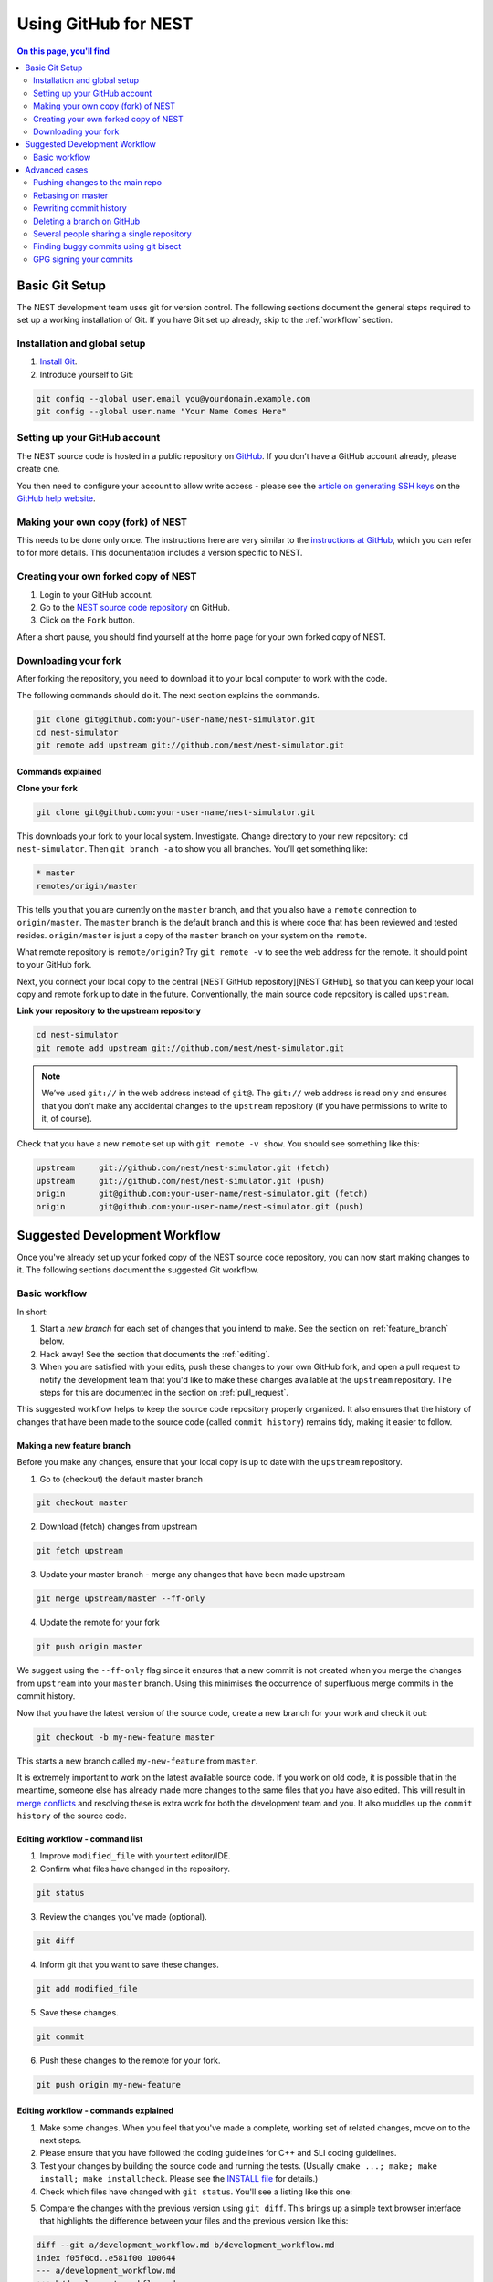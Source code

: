 Using GitHub for NEST
=====================

.. contents:: On this page, you'll find
   :local:
   :depth: 2

Basic Git Setup
---------------

The NEST development team uses git for version control.
The following sections document the general steps required to set up a working
installation of Git. If you have Git set up already, skip to the :ref:`workflow` section.

Installation and global setup
#############################

1. `Install Git <http://git-scm.com/book/en/v2/Getting-Started-Installing-Git>`_.
2. Introduce yourself to Git:

.. code::

   git config --global user.email you@yourdomain.example.com
   git config --global user.name "Your Name Comes Here"

Setting up your GitHub account
##############################

The NEST source code is hosted in a public repository on
`GitHub <https://github.com/nest/nest-simulator>`_. If you don’t have a GitHub
account already, please create one.

You then need to configure your account to allow write access - please see the
`article on generating SSH keys <http://help.github.com/articles/generating-ssh-keys>`_
on the `GitHub help website <https://help.github.com/>`_.

.. _fork:

Making your own copy (fork) of NEST
###################################

This needs to be done only once. The instructions here are very similar to the
`instructions at GitHub <http://help.github.com/forking/>`_, which you can refer
to for more details. This documentation includes a version specific to NEST.

Creating your own forked copy of NEST
#####################################

1. Login to your GitHub account.
2. Go to the `NEST source code repository <https://github.com/nest/nest-simulator>`_ on GitHub.
3. Click on the ``Fork`` button.

After a short pause, you should find yourself at the home page for your own
forked copy of NEST.

Downloading your fork
#####################

After forking the repository, you need to download it to your local computer to
work with the code.

The following commands should do it. The next section explains the commands.

.. code::

   git clone git@github.com:your-user-name/nest-simulator.git
   cd nest-simulator
   git remote add upstream git://github.com/nest/nest-simulator.git

Commands explained
~~~~~~~~~~~~~~~~~~

**Clone your fork**

.. code::

  git clone git@github.com:your-user-name/nest-simulator.git

This downloads your fork to your local system.  Investigate. Change directory
to your new repository: ``cd nest-simulator``.
Then ``git branch -a`` to show you all branches. You’ll get something like:

.. code::

   * master
   remotes/origin/master

This tells you that you are currently on the ``master`` branch, and that you
also have a ``remote`` connection to ``origin/master``. The ``master`` branch is the
default branch and this is where code that has been reviewed and tested resides. 
``origin/master`` is just a copy of the ``master`` branch on your system on the ``remote``.

What remote repository is ``remote/origin``? Try ``git remote -v`` to see the web
address for the remote. It should point to your GitHub fork.

Next, you connect your local copy to the central [NEST GitHub
repository][NEST GitHub], so that you can keep your local copy and remote fork
up to date in the future. Conventionally, the main source code repository is
called ``upstream``.

**Link your repository to the upstream repository**

.. code::

   cd nest-simulator
   git remote add upstream git://github.com/nest/nest-simulator.git

.. note::

   We’ve used ``git://`` in the web address instead of ``git@``.
   The ``git://`` web address is read only and ensures that you don't make any
   accidental changes to the ``upstream`` repository (if you have permissions to
   write to it, of course).

Check that you have a new ``remote`` set up with ``git remote -v show``. You should
see something like this:

.. code::

   upstream     git://github.com/nest/nest-simulator.git (fetch)
   upstream     git://github.com/nest/nest-simulator.git (push)
   origin       git@github.com:your-user-name/nest-simulator.git (fetch)
   origin       git@github.com:your-user-name/nest-simulator.git (push)

.. _workflow:

Suggested Development Workflow
------------------------------

Once you've already set up your forked copy of the NEST source code
repository, you can now start making changes to it. The following
sections document the suggested Git workflow.

Basic workflow
##############

In short:

1. Start a *new branch* for each set of changes that you intend to make. See
   the section on :ref:`feature_branch` below.
2. Hack away! See the section that documents the :ref:`editing`.
3. When you are satisfied with your edits, push these changes to your own GitHub fork,
   and open a pull request to notify the development team that you'd like
   to make these changes available at the ``upstream`` repository.
   The steps for this are documented in the section on :ref:`pull_request`.

This suggested workflow helps to keep the source code repository properly
organized. It also ensures that the history of changes that have been made to
the source code (called ``commit history``) remains tidy, making it easier to follow.

.. _`feature_branch`:

Making a new feature branch
~~~~~~~~~~~~~~~~~~~~~~~~~~~

Before you make any changes, ensure that your local copy is up to date with the
``upstream`` repository.

1. Go to (checkout) the default master branch

.. code::

   git checkout master

2. Download (fetch) changes from upstream

.. code::

   git fetch upstream

3. Update your master branch - merge any changes that have been made upstream

.. code::

   git merge upstream/master --ff-only

4. Update the remote for your fork

.. code::

   git push origin master

We suggest using the ``--ff-only`` flag since it ensures that a new
commit is not created when you merge the changes from ``upstream`` into your
``master`` branch. Using this minimises the occurrence of superfluous merge
commits in the commit history.

Now that you have the latest version of the source code, create a new branch
for your work and check it out:

.. code::

   git checkout -b my-new-feature master

This starts a new branch called ``my-new-feature`` from ``master``.


It is extremely important to work on the latest available source code. If you
work on old code, it is possible that in the meantime, someone else has
already made more changes to the same files that you have also edited. This
will result in `merge conflicts
<https://git-scm.com/book/en/v2/Git-Branching-Basic-Branching-and-Merging#Basic-Merge-Conflicts>`_
and resolving these is extra work for both the development team and you. It
also muddles up the ``commit history`` of the source code.

.. _editing:

Editing workflow - command list
~~~~~~~~~~~~~~~~~~~~~~~~~~~~~~~

1. Improve ``modified_file`` with your text editor/IDE.
2. Confirm what files have changed in the repository.

.. code::

   git status

3. Review the changes you've made (optional).

.. code::

   git diff

4. Inform git that you want to save these changes.

.. code::

   git add modified_file

5. Save these changes.

.. code::

  git commit

6. Push these changes to the remote for your fork.

.. code::

   git push origin my-new-feature

Editing workflow - commands explained
~~~~~~~~~~~~~~~~~~~~~~~~~~~~~~~~~~~~~

1. Make some changes. When you feel that you've made a complete, working set of
   related changes, move on to the next steps.
2. Please ensure that you have followed the coding guidelines for
   C++ and SLI coding guidelines.
3. Test your changes by building the source code and running the tests.
   (Usually ``cmake ...; make; make install; make installcheck``. Please see the
   `INSTALL file <https://github.com/nest/nest-simulator/blob/master/INSTALL>`_ for
   details.)
4. Check which files have changed with ``git status``. You'll see a listing like this one:

.. code::
   On branch my-new-feature
   Changed but not updated:
   (use "git add <file>..." to update what will be committed)
   (use "git checkout -- <file>..." to discard changes in working directory)

   modified:   README

   Untracked files:
   (use "git add <file>..." to include in what will be committed)

   INSTALL
   no changes added to commit (use "git add" and/or "git commit -a")

5. Compare the changes with the previous version using ``git diff``.
   This brings up a simple text browser interface that highlights the difference
   between your files and the previous version like this:

.. code::

   diff --git a/development_workflow.md b/development_workflow.md
   index f05f0cd..e581f00 100644
   --- a/development_workflow.md
   +++ b/development_workflow.md
   @@ -8,17 +8,22 @@ layout: index
   [NEST Issue Tracker]: <https://github.com/nest/nest-simulator/issues> "NEST Issue Tracker"
   [NEST private]: <https://github.com/nest/nest-private>

6. Inform Git of what modified or new files you want to save (stage) using ``git add modified_file``.
   This puts the files into a ``staging area``, which is a
   list of files that will be added to your next commit. Only add files that have
   related, complete changes. Leave files with unfinished changes for later
   commits.

7. To commit the staged files into the local copy of your repo, do
   ``git commit``. Write a clear Git commit message that describes the changes
   that you have made. Please read `this article <http://chris.beams.io/posts/git-commit/>`_
   on writing commit messages. If a commit fixes an open issue on the `GitHub issue
   tracker <https://github.com/nest/nest-simulator/issues>`_, include
   ``Fixes #issue_number`` in the commit message. GitHub finds such keywords and
   closes the issue automatically when the pull request is merged. For a list of
   all keywords you can use, refer to `this GitHub help
   page <https://help.github.com/articles/closing-issues-via-commit-messages/>`_.
   After saving your message and closing the editor, your commit will be saved.

8. Push the changes to your forked repo on GitHub:

.. code::

   git push origin my-new-feature

Assuming you have followed the instructions in these pages, git will create
a default link to your GitHub repo called ``origin``. In git >= 1.7 you can
ensure that the link to origin is permanently set by using the ``--set-upstream``
option:

.. code::

   git push --set-upstream origin my-new-feature

From now on, Git will know that ``my-new-feature`` is related to the
``my-new-feature`` branch in your own GitHub repo. Subsequent push calls
are then simplified to the following:

.. code::

   git push

It often happens that while you were working on your edits, new commits have
been added to ``upstream`` that affect your work. In this case, you will need to
reposition your commits on the new master. Please follow the instructions on
[rebasing your commits on master](#rebasing-on-master) section of this document
to see how this is handled.

Next, we see how to create a pull request.

.. _pull_request:

Creating a pull request
~~~~~~~~~~~~~~~~~~~~~~~

When you feel your work is finished, you can create a pull request (PR). GitHub
has a nice help page that outlines the process for
`submitting pull requests <https://help.github.com/articles/using-pull-requests/#initiating-the-pull-request>`_.
Your pull request will usually be reviewed by other NEST developers using the code review guidelines.

Advanced cases
--------------

The following sections document some advanced scenarios. Most of it applies to
members of the NEST developer team.

Pushing changes to the main repo
################################

`This is only relevant if you have commit rights to the main NEST repo`.

When you have a set of ready changes in a feature branch ready for
NEST's ``master``, you can push them to ``upstream`` as follows:

1. First, merge or rebase on the target branch.

   a) Only a few, unrelated commits then prefer rebasing:

   .. code::

      git fetch upstream
      git rebase upstream/master

     See :ref:`rebase`.

    b) If all of the commits are related, create a merge commit:

    .. code::

       git fetch upstream
       git merge --no-ff upstream/master

2. Check that what you are going to push looks sensible:

        git log -p upstream/master..
        git log --oneline --graph

3. Push to upstream:

.. code::

   git push upstream my-feature-branch:master

It is usually a good idea to use the ``-n`` flag to ``git push`` to check
first that you're about to push the changes you want to the place you
want.

.. _rebase:

Rebasing on master
##################

This updates your feature branch with changes from the upstream (NEST GitHub)
repo. If you do not absolutely need to do this, try to avoid doing
it, except perhaps when you are finished. The first step will be to update
your ``master`` branch with new commits from ``upstream``. This is done in the same
manner as described at the beginning of :ref:`feature_branch`. Next, you need to
update the feature branch:

1. Go to the feature branch.

.. code::

   git checkout my-new-feature

2. Make a backup in case you mess up.

.. code::

   git branch tmp my-new-feature

3. Rebase on master.

.. code::

   git rebase master

If you have made changes to files that have changed also upstream,
this may generate merge conflicts that you need to resolve. See
:ref:`mess_ups` for help in this case.

Finally, remove the backup branch upon a successful rebase:

.. code::

   git branch -D tmp

.. _mess_ups:

Recovering from mess-ups
~~~~~~~~~~~~~~~~~~~~~~~~

Sometimes, you mess up merges or rebases. Luckily, in Git it is
relatively straightforward to recover from such mistakes.

If you mess up during a rebase:

.. code::

   git rebase --abort

If you notice you messed up after the rebase, reset the branch back to the saved point:

.. code::

   git reset --hard tmp

If you forgot to make a backup branch, look at the reflog of the branch:

.. code::

   git reflog show my-feature-branch

   8630830 my-feature-branch@{0}: commit: BUG: io: close file handles immediately
   278dd2a my-feature-branch@{1}: rebase finished: refs/heads/my-feature-branch onto 11ee694744f2552d
   26aa21a my-feature-branch@{2}: commit: BUG: lib: make seek_gzip_factory not leak gzip obj

Reset the branch to where it was before the botched rebase:

.. code::

   git reset --hard my-feature-branch@{2}

If you didn't actually mess up but there are merge conflicts, you need to
resolve those.  This can be one of the trickier things to get right. For a
good description of how to do this, see `this article
<http://git-scm.com/book/en/Git-Branching-Basic-Branching-and-Merging#Basic-Merge-Conflicts>`_ on merge conflicts.

Rewriting commit history
########################

**Do this only for your own feature branches!**

**Do not use this if you are sharing your work with other people!**

There's an embarrassing typo in a commit you made? Or perhaps you
made several false starts you would like the posterity not to see.
This can be done via *interactive rebasing*.

Suppose that the commit history looks like this:

.. code::

   git log --oneline
   eadc391 Fix some remaining bugs
   a815645 Modify it so that it works
   2dec1ac Fix a few bugs + disable
   13d7934 First implementation
   6ad92e5 * masked is now an instance of a new object, MaskedConstant
   29001ed Add pre-nep for a copule of structured_array_extensions.

``6ad92e5`` is the last commit in the ``master`` branch. Suppose we
want to make the following changes:

1. Rewrite the commit message for ``13d7934`` to something more sensible.
2. Combine the commits ``2dec1ac``, ``a815645``, ``eadc391`` into a single one.

We do as follows:

1. make a backup of the current state

.. code::

   git branch tmp HEAD

2. interactive rebase

.. code::

   git rebase -i 6ad92e5

This will open an editor with the following text in it:

.. code::

   pick 13d7934 First implementation
   pick 2dec1ac Fix a few bugs + disable
   pick a815645 Modify it so that it works
   pick eadc391 Fix some remaining bugs

   Rebase 6ad92e5..eadc391 onto 6ad92e5

   Commands:
   p, pick = use commit
   r, reword = use commit, but edit the commit message
   e, edit = use commit, but stop for amending
   s, squash = use commit, but meld into previous commit
   f, fixup = like "squash", but discard this commit's log message

If you remove a line here THAT COMMIT WILL BE LOST. However, if you remove everything, the rebase will be aborted.

To achieve what we want, we will make the following changes to it:

.. code::

r 13d7934 First implementation
pick 2dec1ac Fix a few bugs + disable
f a815645 Modify it so that it works
f eadc391 Fix some remaining bugs

This means that (i) we want to edit the commit message for
``13d7934``, and (ii) collapse the last three commits into one. Now we
save and quit the editor.

Git will then immediately bring up an editor for editing the commit
message. After revising it, we get the output:

.. code::

   [detached HEAD 721fc64] FOO: First implementation
   2 files changed, 199 insertions(+), 66 deletions(-)
   [detached HEAD 0f22701] Fix a few bugs + disable
   1 files changed, 79 insertions(+), 61 deletions(-)
   Successfully rebased and updated refs/heads/my-feature-branch.

and the history looks now like this:

.. code::

   0f22701 Fix a few bugs + disable
   721fc64 ENH: Sophisticated feature
   6ad92e5 * masked is now an instance of a new object, MaskedConstant

If it went wrong, recovery is again possible as explained in :ref:`mess_ups`.

Deleting a branch on GitHub
###########################

1. Checkout master.

.. code::

   git checkout master
2. Delete branch locally

.. code::

   git branch -D my-unwanted-branch

3. Delete branch on GitHub

.. code::

   git push origin :my-unwanted-branch

Note the colon ``:`` before ``my-unwanted-branch``.
See also `here <http://github.com/guides/remove-a-remote-branch>`_.

Several people sharing a single repository
##########################################

If you want to work on some stuff with other people, where you are all
committing into the same repository, or even the same branch, then just
share it via [GitHub].

1. Fork NEST into your account, as explained above in :ref:`fork`.
2. Then, go to your forked repository GitHub page, say
   ``http://github.com/your-user-name/nest-simulator``.
3. Click on the 'Admin' button, and add anyone else to the repo as a collaborator.

Now, all those people can do:

.. code::

   git clone git@github.com:your-user-name/nest-simulator.git

Remember that links starting with ``git@`` use the ssh protocol and are
read-write; links starting with ``git://`` are read-only.

Your collaborators can then commit directly into that repo with the
usual:

.. code::

   git commit -am 'ENH - much better code'
   git push origin master # pushes directly into your repo

Finding buggy commits using git bisect
######################################

`This post <http://webchick.net/node/99>`_ explains how you can find buggy/bad Git commits using ``git bisect``.


GPG signing your commits
########################

It is suggested that you `sign your commits <https://git-scm.com/book/en/v2/Git-Tools-Signing-Your-Work>`_  with your
unique GPG key to prevent `Git horror stories <https://mikegerwitz.com/papers/git-horror-story>`_.